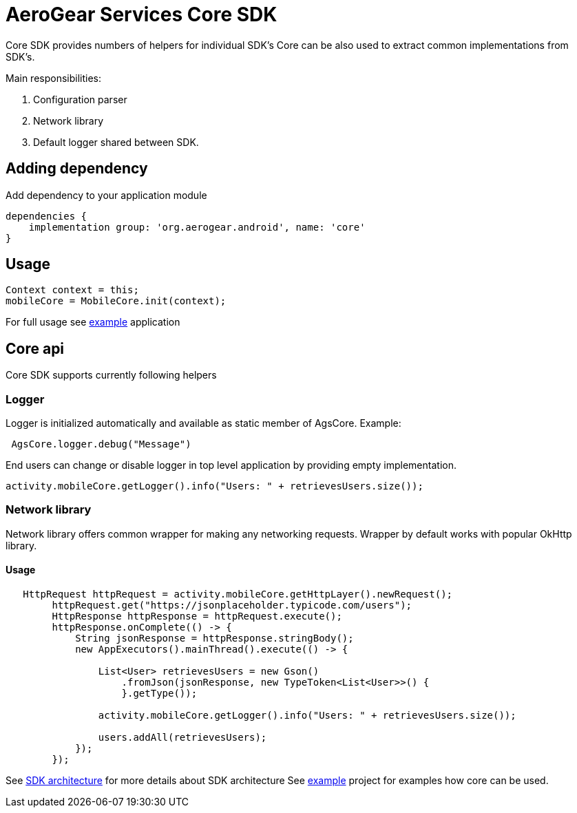 = AeroGear Services Core SDK

Core SDK provides numbers of helpers for individual SDK's
Core can be also used to extract common implementations from SDK's.

Main responsibilities:

1. Configuration parser
1. Network library 
1. Default logger shared between SDK.

== Adding dependency

Add dependency to your application module
----
dependencies {
    implementation group: 'org.aerogear.android', name: 'core'
}
----

== Usage

[source,java]
----
Context context = this;
mobileCore = MobileCore.init(context);
----

For full usage see link:../../example[example] application

== Core api

Core SDK supports currently following helpers

=== Logger

Logger is initialized automatically and available as static member of AgsCore.
Example:

[source,java]
----
 AgsCore.logger.debug("Message")
----

End users can change or disable logger in top level application by providing empty implementation.

[source,java]
----
activity.mobileCore.getLogger().info("Users: " + retrievesUsers.size());
----
 
=== Network library

Network library offers common wrapper for making any networking requests.
Wrapper by default works with popular OkHttp library.

==== Usage

[source,java]
----
   HttpRequest httpRequest = activity.mobileCore.getHttpLayer().newRequest();
        httpRequest.get("https://jsonplaceholder.typicode.com/users");
        HttpResponse httpResponse = httpRequest.execute();
        httpResponse.onComplete(() -> {
            String jsonResponse = httpResponse.stringBody();
            new AppExecutors().mainThread().execute(() -> {

                List<User> retrievesUsers = new Gson()
                    .fromJson(jsonResponse, new TypeToken<List<User>>() {
                    }.getType());

                activity.mobileCore.getLogger().info("Users: " + retrievesUsers.size());

                users.addAll(retrievesUsers);
            });
        });
----
 
See link:../getting-started.adoc[SDK architecture] for more details about SDK architecture
See link:./example[example] project for examples how core can be used. 
